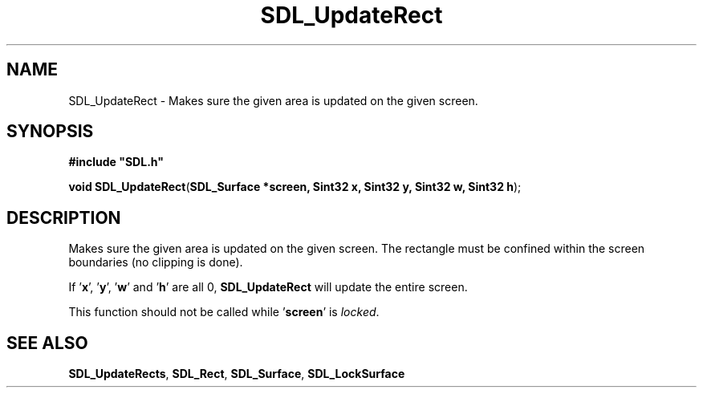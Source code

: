 .TH "SDL_UpdateRect" "3" "Tue 11 Sep 2001, 23:01" "SDL" "SDL API Reference" 
.SH "NAME"
SDL_UpdateRect \- Makes sure the given area is updated on the given screen\&.
.SH "SYNOPSIS"
.PP
\fB#include "SDL\&.h"
.sp
\fBvoid \fBSDL_UpdateRect\fP\fR(\fBSDL_Surface *screen, Sint32 x, Sint32 y, Sint32 w, Sint32 h\fR);
.SH "DESCRIPTION"
.PP
Makes sure the given area is updated on the given screen\&. The rectangle must be confined within the screen boundaries (no clipping is done)\&.
.PP
If \&'\fBx\fR\&', \&'\fBy\fR\&', \&'\fBw\fR\&' and \&'\fBh\fR\&' are all 0, \fBSDL_UpdateRect\fP will update the entire screen\&.
.PP
This function should not be called while \&'\fBscreen\fR\&' is \fIlocked\fR\&.
.SH "SEE ALSO"
.PP
\fI\fBSDL_UpdateRects\fP\fR, \fI\fBSDL_Rect\fR\fR, \fI\fBSDL_Surface\fR\fR, \fI\fBSDL_LockSurface\fP\fR
.\" created by instant / docbook-to-man, Tue 11 Sep 2001, 23:01
